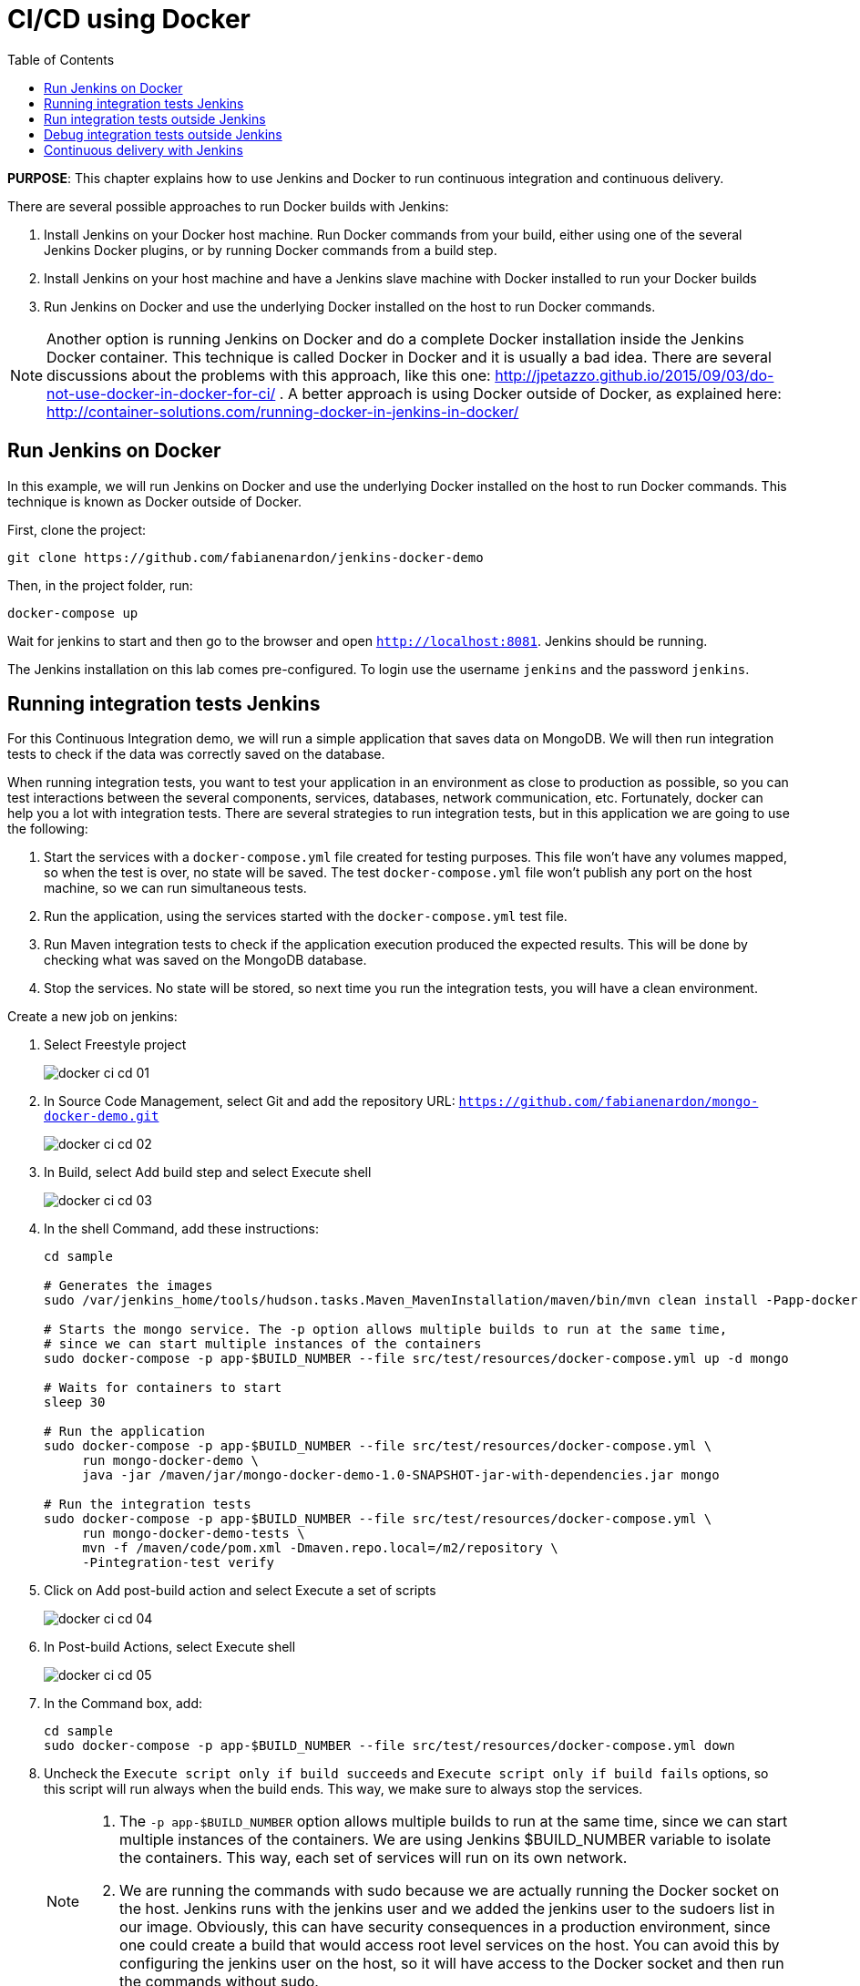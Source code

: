 :toc:

:imagesdir: images

= CI/CD using Docker

*PURPOSE*: This chapter explains how to use Jenkins and Docker to run continuous integration and continuous delivery.

There are several possible approaches to run Docker builds with Jenkins:

. Install Jenkins on your Docker host machine. Run Docker commands from your build, either using one of the several Jenkins Docker plugins, or by running Docker commands from a build step.
. Install Jenkins on your host machine and have a Jenkins slave machine with Docker installed to run your Docker builds
. Run Jenkins on Docker and use the underlying Docker installed on the host to run Docker commands.

NOTE: Another option is running Jenkins on Docker and do a complete Docker installation inside the Jenkins Docker container. This technique is called Docker in Docker and it is usually a bad idea. There are several discussions about the problems with this approach, like this one: http://jpetazzo.github.io/2015/09/03/do-not-use-docker-in-docker-for-ci/ . A better approach is using Docker outside of Docker, as explained here: http://container-solutions.com/running-docker-in-jenkins-in-docker/

== Run Jenkins on Docker

In this example, we will run Jenkins on Docker and use the underlying Docker installed on the host to run Docker commands. This technique is known as Docker outside of Docker.

First, clone the project:

    git clone https://github.com/fabianenardon/jenkins-docker-demo

Then, in the project folder, run:

    docker-compose up

Wait for jenkins to start and then go to the browser and open `http://localhost:8081`. Jenkins should be running.

The Jenkins installation on this lab comes pre-configured. To login use the username `jenkins` and the password `jenkins`.

== Running integration tests Jenkins

For this Continuous Integration demo, we will run a simple application that saves data on MongoDB. We will then run integration tests to check if the data was correctly saved on the database.

When running integration tests, you want to test your application in an environment as close to production as possible, so you can test interactions between the several components, services, databases, network communication, etc. Fortunately, docker can help you a lot with integration tests. There are several strategies to run integration tests, but in this application we are going to use the following:

. Start the services with a `docker-compose.yml` file created for testing purposes. This file won't have any volumes mapped, so when the test is over, no state will be saved. The test `docker-compose.yml` file won't publish any port on the host machine, so we can run simultaneous tests.
. Run the application, using the services started with the `docker-compose.yml` test file.
. Run Maven integration tests to check if the application execution produced the expected results. This will be done by checking what was saved on the MongoDB database.
. Stop the services. No state will be stored, so next time you run the integration tests, you will have a clean environment.

Create a new job on jenkins:

. Select Freestyle project
+
image::docker-ci-cd-01.png[]
+
. In Source Code Management, select Git and add the repository URL: `https://github.com/fabianenardon/mongo-docker-demo.git`
+
image::docker-ci-cd-02.png[]
+
. In Build, select Add build step and select Execute shell
+
image::docker-ci-cd-03.png[]
+
. In the shell Command, add these instructions:
+
[source, text]
----
cd sample

# Generates the images
sudo /var/jenkins_home/tools/hudson.tasks.Maven_MavenInstallation/maven/bin/mvn clean install -Papp-docker-image

# Starts the mongo service. The -p option allows multiple builds to run at the same time, 
# since we can start multiple instances of the containers
sudo docker-compose -p app-$BUILD_NUMBER --file src/test/resources/docker-compose.yml up -d mongo

# Waits for containers to start
sleep 30

# Run the application
sudo docker-compose -p app-$BUILD_NUMBER --file src/test/resources/docker-compose.yml \
     run mongo-docker-demo \
     java -jar /maven/jar/mongo-docker-demo-1.0-SNAPSHOT-jar-with-dependencies.jar mongo 

# Run the integration tests
sudo docker-compose -p app-$BUILD_NUMBER --file src/test/resources/docker-compose.yml \
     run mongo-docker-demo-tests \
     mvn -f /maven/code/pom.xml -Dmaven.repo.local=/m2/repository \
     -Pintegration-test verify 
----
+
. Click on Add post-build action and select Execute a set of scripts
+
image::docker-ci-cd-04.png[]
+
. In Post-build Actions, select Execute shell
+
image::docker-ci-cd-05.png[]
+
. In the Command box, add:
+
[source, text]
----
cd sample
sudo docker-compose -p app-$BUILD_NUMBER --file src/test/resources/docker-compose.yml down
----
+
. Uncheck the `Execute script only if build succeeds` and `Execute script only if build fails` options, so this script will run always when the build ends. This way, we make sure to always stop the services.
+
[NOTE]
====
. The `-p app-$BUILD_NUMBER` option allows multiple builds to run at the same time, since we can start multiple instances of the containers. We are using Jenkins $BUILD_NUMBER variable to isolate the containers. This way, each set of services will run on its own network.
. We are running the commands with sudo because we are actually running the Docker socket on the host. Jenkins runs with the jenkins user and we added the jenkins user to the sudoers list in our image. Obviously, this can have security consequences in a production environment, since one could create a build that would access root level services on the host. You can avoid this by configuring the jenkins user on the host, so it will have access to the Docker socket and then run the commands without sudo.
====
+
. Save the build and then click on `Build now` to run it. You should see a progress bar when the build is running. You can click on the progress bar to see the build console output.
+
image::docker-ci-cd-06.png[]
+
. If the build is successful, you should see this on the build console output:
+
image::docker-ci-cd-07.png[]

== Run integration tests outside Jenkins

When creating integration tests, it is useful to be able to run and debug them outside Jenkins. In order to do that, you can simply run the same commands you ran in the Jenkins build:

[source, text]
----
cd jenkins_home/workspace/ci-test/sample

# Generates the images
mvn -f jenkins_home/workspace/ci-test/sample/pom.xml clean install -Papp-docker-image

# Starts mongo service
docker-compose --file src/test/resources/docker-compose.yml up -d mongo 

# Waits for services do start
sleep 30

# Run our application
docker-compose --file src/test/resources/docker-compose.yml \
               run mongo-docker-demo \
               java -jar /maven/jar/mongo-docker-demo-1.0-SNAPSHOT-jar-with-dependencies.jar mongo 

# Run our integration tests
docker-compose --file src/test/resources/docker-compose.yml \
               run mongo-docker-demo-tests mvn -f /maven/code/pom.xml \
               -Dmaven.repo.local=/m2/repository -Pintegration-test verify 

# Stop all the services
docker-compose --file src/test/resources/docker-compose.yml down
----

== Debug integration tests outside Jenkins

You can debug integration tests. This can be achieved by making your test wait for a connection at a port for debugging. You can then attach your IDE to this port and debug. The source code for this project is available at https://github.com/fabianenardon/mongo-docker-demo.git.

You need to start Mongo service and run the application again as shown in previous section.

Here is how you can debug tests in NetBeans:

. Run the integration tests in debug mode with the command shown below:
+
```
# Run integration tests in debug mode
docker run -v ~/.m2/repository:/m2/repository \
       -p 5005:5005 --link mongo:mongo \
       --net resources_default mongo-docker-demo-tests \
       mvn -f /maven/code/pom.xml \
       -Dmaven.repo.local=/m2/repository \
       -Pintegration-test verify -Dmaven.failsafe.debug
```
+
This command will wait for a connection at port 5005 for debugger.
+
. Open the project in NetBeans and setup breakpoint in your test code:
+
image::docker-ci-cd-08.png[]
+
. Use `Debug` menu item to attach the debugger:
+
image::docker-ci-cd-09.png[]
+
. Attach the debugger by specifying the correct value of `host` and `port`:
+
image::docker-ci-cd-10.png[]
+
. Hit a breakpoint in tests:
+
image::docker-ci-cd-11.png[]

== Continuous delivery with Jenkins

Continuous Delivery strategies depend greatly on the application architecture. With a dockerized application like the one in our demo, the continuous delivery strategy could be to publish a new version of the application image if the tests passed. This way, next time the application runs on production, the new image will be downloaded and automatically deployed. You can publish images with Jenkins just like you invoked all the other docker commands in the build.



